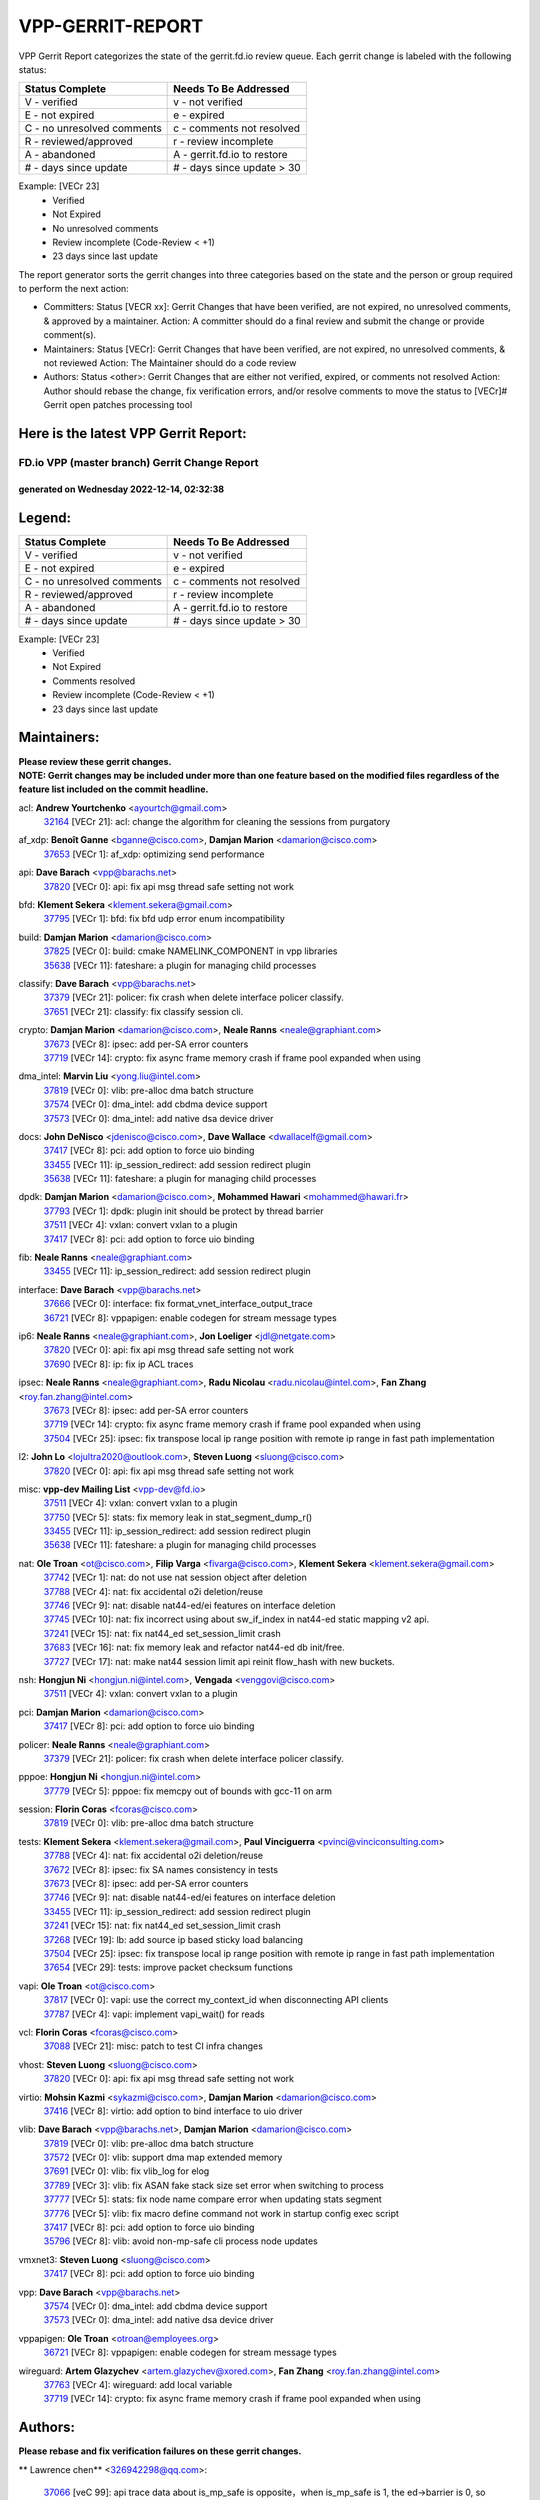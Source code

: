 #################
VPP-GERRIT-REPORT
#################

VPP Gerrit Report categorizes the state of the gerrit.fd.io review queue.  Each gerrit change is labeled with the following status:

========================== ===========================
Status Complete            Needs To Be Addressed
========================== ===========================
V - verified               v - not verified
E - not expired            e - expired
C - no unresolved comments c - comments not resolved
R - reviewed/approved      r - review incomplete
A - abandoned              A - gerrit.fd.io to restore
# - days since update      # - days since update > 30
========================== ===========================

Example: [VECr 23]
    - Verified
    - Not Expired
    - No unresolved comments
    - Review incomplete (Code-Review < +1)
    - 23 days since last update

The report generator sorts the gerrit changes into three categories based on the state and the person or group required to perform the next action:

- Committers:
  Status [VECR xx]: Gerrit Changes that have been verified, are not expired, no unresolved comments, & approved by a maintainer.
  Action: A committer should do a final review and submit the change or provide comment(s).

- Maintainers:
  Status [VECr]: Gerrit Changes that have been verified, are not expired, no unresolved comments, & not reviewed
  Action: The Maintainer should do a code review

- Authors:
  Status <other>: Gerrit Changes that are either not verified, expired, or comments not resolved
  Action: Author should rebase the change, fix verification errors, and/or resolve comments to move the status to [VECr]# Gerrit open patches processing tool

Here is the latest VPP Gerrit Report:
-------------------------------------

==============================================
FD.io VPP (master branch) Gerrit Change Report
==============================================
--------------------------------------------
generated on Wednesday 2022-12-14, 02:32:38
--------------------------------------------


Legend:
-------
========================== ===========================
Status Complete            Needs To Be Addressed
========================== ===========================
V - verified               v - not verified
E - not expired            e - expired
C - no unresolved comments c - comments not resolved
R - reviewed/approved      r - review incomplete
A - abandoned              A - gerrit.fd.io to restore
# - days since update      # - days since update > 30
========================== ===========================

Example: [VECr 23]
    - Verified
    - Not Expired
    - Comments resolved
    - Review incomplete (Code-Review < +1)
    - 23 days since last update


Maintainers:
------------
| **Please review these gerrit changes.**

| **NOTE: Gerrit changes may be included under more than one feature based on the modified files regardless of the feature list included on the commit headline.**

acl: **Andrew Yourtchenko** <ayourtch@gmail.com>
  | `32164 <https:////gerrit.fd.io/r/c/vpp/+/32164>`_ [VECr 21]: acl: change the algorithm for cleaning the sessions from purgatory

af_xdp: **Benoît Ganne** <bganne@cisco.com>, **Damjan Marion** <damarion@cisco.com>
  | `37653 <https:////gerrit.fd.io/r/c/vpp/+/37653>`_ [VECr 1]: af_xdp: optimizing send performance

api: **Dave Barach** <vpp@barachs.net>
  | `37820 <https:////gerrit.fd.io/r/c/vpp/+/37820>`_ [VECr 0]: api: fix api msg thread safe setting not work

bfd: **Klement Sekera** <klement.sekera@gmail.com>
  | `37795 <https:////gerrit.fd.io/r/c/vpp/+/37795>`_ [VECr 1]: bfd: fix bfd udp error enum incompatibility

build: **Damjan Marion** <damarion@cisco.com>
  | `37825 <https:////gerrit.fd.io/r/c/vpp/+/37825>`_ [VECr 0]: build: cmake NAMELINK_COMPONENT in vpp libraries
  | `35638 <https:////gerrit.fd.io/r/c/vpp/+/35638>`_ [VECr 11]: fateshare: a plugin for managing child processes

classify: **Dave Barach** <vpp@barachs.net>
  | `37379 <https:////gerrit.fd.io/r/c/vpp/+/37379>`_ [VECr 21]: policer: fix crash when delete interface policer classify.
  | `37651 <https:////gerrit.fd.io/r/c/vpp/+/37651>`_ [VECr 21]: classify: fix classify session cli.

crypto: **Damjan Marion** <damarion@cisco.com>, **Neale Ranns** <neale@graphiant.com>
  | `37673 <https:////gerrit.fd.io/r/c/vpp/+/37673>`_ [VECr 8]: ipsec: add per-SA error counters
  | `37719 <https:////gerrit.fd.io/r/c/vpp/+/37719>`_ [VECr 14]: crypto: fix async frame memory crash if frame pool expanded when using

dma_intel: **Marvin Liu** <yong.liu@intel.com>
  | `37819 <https:////gerrit.fd.io/r/c/vpp/+/37819>`_ [VECr 0]: vlib: pre-alloc dma batch structure
  | `37574 <https:////gerrit.fd.io/r/c/vpp/+/37574>`_ [VECr 0]: dma_intel: add cbdma device support
  | `37573 <https:////gerrit.fd.io/r/c/vpp/+/37573>`_ [VECr 0]: dma_intel: add native dsa device driver

docs: **John DeNisco** <jdenisco@cisco.com>, **Dave Wallace** <dwallacelf@gmail.com>
  | `37417 <https:////gerrit.fd.io/r/c/vpp/+/37417>`_ [VECr 8]: pci: add option to force uio binding
  | `33455 <https:////gerrit.fd.io/r/c/vpp/+/33455>`_ [VECr 11]: ip_session_redirect: add session redirect plugin
  | `35638 <https:////gerrit.fd.io/r/c/vpp/+/35638>`_ [VECr 11]: fateshare: a plugin for managing child processes

dpdk: **Damjan Marion** <damarion@cisco.com>, **Mohammed Hawari** <mohammed@hawari.fr>
  | `37793 <https:////gerrit.fd.io/r/c/vpp/+/37793>`_ [VECr 1]: dpdk: plugin init should be protect by thread barrier
  | `37511 <https:////gerrit.fd.io/r/c/vpp/+/37511>`_ [VECr 4]: vxlan: convert vxlan to a plugin
  | `37417 <https:////gerrit.fd.io/r/c/vpp/+/37417>`_ [VECr 8]: pci: add option to force uio binding

fib: **Neale Ranns** <neale@graphiant.com>
  | `33455 <https:////gerrit.fd.io/r/c/vpp/+/33455>`_ [VECr 11]: ip_session_redirect: add session redirect plugin

interface: **Dave Barach** <vpp@barachs.net>
  | `37666 <https:////gerrit.fd.io/r/c/vpp/+/37666>`_ [VECr 0]: interface: fix format_vnet_interface_output_trace
  | `36721 <https:////gerrit.fd.io/r/c/vpp/+/36721>`_ [VECr 8]: vppapigen: enable codegen for stream message types

ip6: **Neale Ranns** <neale@graphiant.com>, **Jon Loeliger** <jdl@netgate.com>
  | `37820 <https:////gerrit.fd.io/r/c/vpp/+/37820>`_ [VECr 0]: api: fix api msg thread safe setting not work
  | `37690 <https:////gerrit.fd.io/r/c/vpp/+/37690>`_ [VECr 8]: ip: fix ip ACL traces

ipsec: **Neale Ranns** <neale@graphiant.com>, **Radu Nicolau** <radu.nicolau@intel.com>, **Fan Zhang** <roy.fan.zhang@intel.com>
  | `37673 <https:////gerrit.fd.io/r/c/vpp/+/37673>`_ [VECr 8]: ipsec: add per-SA error counters
  | `37719 <https:////gerrit.fd.io/r/c/vpp/+/37719>`_ [VECr 14]: crypto: fix async frame memory crash if frame pool expanded when using
  | `37504 <https:////gerrit.fd.io/r/c/vpp/+/37504>`_ [VECr 25]: ipsec: fix transpose local ip range position with remote ip range in fast path implementation

l2: **John Lo** <lojultra2020@outlook.com>, **Steven Luong** <sluong@cisco.com>
  | `37820 <https:////gerrit.fd.io/r/c/vpp/+/37820>`_ [VECr 0]: api: fix api msg thread safe setting not work

misc: **vpp-dev Mailing List** <vpp-dev@fd.io>
  | `37511 <https:////gerrit.fd.io/r/c/vpp/+/37511>`_ [VECr 4]: vxlan: convert vxlan to a plugin
  | `37750 <https:////gerrit.fd.io/r/c/vpp/+/37750>`_ [VECr 5]: stats: fix memory leak in stat_segment_dump_r()
  | `33455 <https:////gerrit.fd.io/r/c/vpp/+/33455>`_ [VECr 11]: ip_session_redirect: add session redirect plugin
  | `35638 <https:////gerrit.fd.io/r/c/vpp/+/35638>`_ [VECr 11]: fateshare: a plugin for managing child processes

nat: **Ole Troan** <ot@cisco.com>, **Filip Varga** <fivarga@cisco.com>, **Klement Sekera** <klement.sekera@gmail.com>
  | `37742 <https:////gerrit.fd.io/r/c/vpp/+/37742>`_ [VECr 1]: nat: do not use nat session object after deletion
  | `37788 <https:////gerrit.fd.io/r/c/vpp/+/37788>`_ [VECr 4]: nat: fix accidental o2i deletion/reuse
  | `37746 <https:////gerrit.fd.io/r/c/vpp/+/37746>`_ [VECr 9]: nat: disable nat44-ed/ei features on interface deletion
  | `37745 <https:////gerrit.fd.io/r/c/vpp/+/37745>`_ [VECr 10]: nat: fix incorrect using about sw_if_index in nat44-ed static mapping v2 api.
  | `37241 <https:////gerrit.fd.io/r/c/vpp/+/37241>`_ [VECr 15]: nat: fix nat44_ed set_session_limit crash
  | `37683 <https:////gerrit.fd.io/r/c/vpp/+/37683>`_ [VECr 16]: nat: fix memory leak and refactor nat44-ed db init/free.
  | `37727 <https:////gerrit.fd.io/r/c/vpp/+/37727>`_ [VECr 17]: nat: make nat44 session limit api reinit flow_hash with new buckets.

nsh: **Hongjun Ni** <hongjun.ni@intel.com>, **Vengada** <venggovi@cisco.com>
  | `37511 <https:////gerrit.fd.io/r/c/vpp/+/37511>`_ [VECr 4]: vxlan: convert vxlan to a plugin

pci: **Damjan Marion** <damarion@cisco.com>
  | `37417 <https:////gerrit.fd.io/r/c/vpp/+/37417>`_ [VECr 8]: pci: add option to force uio binding

policer: **Neale Ranns** <neale@graphiant.com>
  | `37379 <https:////gerrit.fd.io/r/c/vpp/+/37379>`_ [VECr 21]: policer: fix crash when delete interface policer classify.

pppoe: **Hongjun Ni** <hongjun.ni@intel.com>
  | `37779 <https:////gerrit.fd.io/r/c/vpp/+/37779>`_ [VECr 5]: pppoe: fix memcpy out of bounds with gcc-11 on arm

session: **Florin Coras** <fcoras@cisco.com>
  | `37819 <https:////gerrit.fd.io/r/c/vpp/+/37819>`_ [VECr 0]: vlib: pre-alloc dma batch structure

tests: **Klement Sekera** <klement.sekera@gmail.com>, **Paul Vinciguerra** <pvinci@vinciconsulting.com>
  | `37788 <https:////gerrit.fd.io/r/c/vpp/+/37788>`_ [VECr 4]: nat: fix accidental o2i deletion/reuse
  | `37672 <https:////gerrit.fd.io/r/c/vpp/+/37672>`_ [VECr 8]: ipsec: fix SA names consistency in tests
  | `37673 <https:////gerrit.fd.io/r/c/vpp/+/37673>`_ [VECr 8]: ipsec: add per-SA error counters
  | `37746 <https:////gerrit.fd.io/r/c/vpp/+/37746>`_ [VECr 9]: nat: disable nat44-ed/ei features on interface deletion
  | `33455 <https:////gerrit.fd.io/r/c/vpp/+/33455>`_ [VECr 11]: ip_session_redirect: add session redirect plugin
  | `37241 <https:////gerrit.fd.io/r/c/vpp/+/37241>`_ [VECr 15]: nat: fix nat44_ed set_session_limit crash
  | `37268 <https:////gerrit.fd.io/r/c/vpp/+/37268>`_ [VECr 19]: lb: add source ip based sticky load balancing
  | `37504 <https:////gerrit.fd.io/r/c/vpp/+/37504>`_ [VECr 25]: ipsec: fix transpose local ip range position with remote ip range in fast path implementation
  | `37654 <https:////gerrit.fd.io/r/c/vpp/+/37654>`_ [VECr 29]: tests: improve packet checksum functions

vapi: **Ole Troan** <ot@cisco.com>
  | `37817 <https:////gerrit.fd.io/r/c/vpp/+/37817>`_ [VECr 0]: vapi: use the correct my_context_id when disconnecting API clients
  | `37787 <https:////gerrit.fd.io/r/c/vpp/+/37787>`_ [VECr 4]: vapi: implement vapi_wait() for reads

vcl: **Florin Coras** <fcoras@cisco.com>
  | `37088 <https:////gerrit.fd.io/r/c/vpp/+/37088>`_ [VECr 21]: misc: patch to test CI infra changes

vhost: **Steven Luong** <sluong@cisco.com>
  | `37820 <https:////gerrit.fd.io/r/c/vpp/+/37820>`_ [VECr 0]: api: fix api msg thread safe setting not work

virtio: **Mohsin Kazmi** <sykazmi@cisco.com>, **Damjan Marion** <damarion@cisco.com>
  | `37416 <https:////gerrit.fd.io/r/c/vpp/+/37416>`_ [VECr 8]: virtio: add option to bind interface to uio driver

vlib: **Dave Barach** <vpp@barachs.net>, **Damjan Marion** <damarion@cisco.com>
  | `37819 <https:////gerrit.fd.io/r/c/vpp/+/37819>`_ [VECr 0]: vlib: pre-alloc dma batch structure
  | `37572 <https:////gerrit.fd.io/r/c/vpp/+/37572>`_ [VECr 0]: vlib: support dma map extended memory
  | `37691 <https:////gerrit.fd.io/r/c/vpp/+/37691>`_ [VECr 0]: vlib: fix vlib_log for elog
  | `37789 <https:////gerrit.fd.io/r/c/vpp/+/37789>`_ [VECr 3]: vlib: fix ASAN fake stack size set error when switching to process
  | `37777 <https:////gerrit.fd.io/r/c/vpp/+/37777>`_ [VECr 5]: stats: fix node name compare error when updating stats segment
  | `37776 <https:////gerrit.fd.io/r/c/vpp/+/37776>`_ [VECr 5]: vlib: fix macro define command not work in startup config exec script
  | `37417 <https:////gerrit.fd.io/r/c/vpp/+/37417>`_ [VECr 8]: pci: add option to force uio binding
  | `35796 <https:////gerrit.fd.io/r/c/vpp/+/35796>`_ [VECr 8]: vlib: avoid non-mp-safe cli process node updates

vmxnet3: **Steven Luong** <sluong@cisco.com>
  | `37417 <https:////gerrit.fd.io/r/c/vpp/+/37417>`_ [VECr 8]: pci: add option to force uio binding

vpp: **Dave Barach** <vpp@barachs.net>
  | `37574 <https:////gerrit.fd.io/r/c/vpp/+/37574>`_ [VECr 0]: dma_intel: add cbdma device support
  | `37573 <https:////gerrit.fd.io/r/c/vpp/+/37573>`_ [VECr 0]: dma_intel: add native dsa device driver

vppapigen: **Ole Troan** <otroan@employees.org>
  | `36721 <https:////gerrit.fd.io/r/c/vpp/+/36721>`_ [VECr 8]: vppapigen: enable codegen for stream message types

wireguard: **Artem Glazychev** <artem.glazychev@xored.com>, **Fan Zhang** <roy.fan.zhang@intel.com>
  | `37763 <https:////gerrit.fd.io/r/c/vpp/+/37763>`_ [VECr 4]: wireguard: add local variable
  | `37719 <https:////gerrit.fd.io/r/c/vpp/+/37719>`_ [VECr 14]: crypto: fix async frame memory crash if frame pool expanded when using

Authors:
--------
**Please rebase and fix verification failures on these gerrit changes.**

** Lawrence chen** <326942298@qq.com>:

  | `37066 <https:////gerrit.fd.io/r/c/vpp/+/37066>`_ [veC 99]: api trace data about is_mp_safe is opposite，when is_mp_safe is 1, the ed->barrier is 0, so enum_strings[0] shoud be "mp-safe".
  | `37068 <https:////gerrit.fd.io/r/c/vpp/+/37068>`_ [veC 102]: api trace data about is_mp_safe is opposite，when is_mp_safe is 1, the ed->barrier is 0, so enum_strings[0] shoud be "mp-safe".

**Alexander Skorichenko** <askorichenko@netgate.com>:

  | `37656 <https:////gerrit.fd.io/r/c/vpp/+/37656>`_ [VEc 1]: arp: fix arp request for ip4-glean node

**Andrew Yourtchenko** <ayourtch@gmail.com>:

  | `31368 <https:////gerrit.fd.io/r/c/vpp/+/31368>`_ [Vec 174]: vlib: Sleep less in unix input if there were active signals recently

**Arthur de Kerhor** <arthurdekerhor@gmail.com>:

  | `37059 <https:////gerrit.fd.io/r/c/vpp/+/37059>`_ [VEc 8]: ipsec: new api for sa ips and ports updates
  | `32695 <https:////gerrit.fd.io/r/c/vpp/+/32695>`_ [VEc 27]: ip: add support for buffer offload metadata in ip midchain

**Atzm Watanabe** <atzmism@gmail.com>:

  | `36935 <https:////gerrit.fd.io/r/c/vpp/+/36935>`_ [VeC 98]: ikev2: accept rekey request for IKE SA

**Benoît Ganne** <bganne@cisco.com>:

  | `37313 <https:////gerrit.fd.io/r/c/vpp/+/37313>`_ [VeC 63]: build: add sanitizer option to configure script

**Bhishma Acharya** <bhishma@rtbrick.com>:

  | `36705 <https:////gerrit.fd.io/r/c/vpp/+/36705>`_ [VeC 138]: ip-neighbor: Fixed delay(1~2s) in neighbor-probe interval

**Dastin Wilski** <dastin.wilski@gmail.com>:

  | `37060 <https:////gerrit.fd.io/r/c/vpp/+/37060>`_ [VeC 101]: ipsec: esp_encrypt prefetch and unroll

**Dave Wallace** <dwallacelf@gmail.com>:

  | `37420 <https:////gerrit.fd.io/r/c/vpp/+/37420>`_ [VEc 26]: tests: remove intermittent failing tests on vpp_debug image

**Dzmitry Sautsa** <dzmitry.sautsa@nokia.com>:

  | `37296 <https:////gerrit.fd.io/r/c/vpp/+/37296>`_ [VeC 60]: dpdk: use adapter MTU in max_frame_size setting

**Filip Varga** <fivarga@cisco.com>:

  | `35444 <https:////gerrit.fd.io/r/c/vpp/+/35444>`_ [veC 48]: nat: nat44-ed cleanup & improvements
  | `35966 <https:////gerrit.fd.io/r/c/vpp/+/35966>`_ [veC 48]: nat: nat44-ed update timeout api
  | `35903 <https:////gerrit.fd.io/r/c/vpp/+/35903>`_ [VeC 48]: nat: nat66 cli bug fix
  | `34929 <https:////gerrit.fd.io/r/c/vpp/+/34929>`_ [veC 48]: nat: det44 map configuration improvements
  | `36724 <https:////gerrit.fd.io/r/c/vpp/+/36724>`_ [VeC 48]: nat: fixing incosistency in use of sw_if_index
  | `36480 <https:////gerrit.fd.io/r/c/vpp/+/36480>`_ [VeC 48]: nat: nat64 fix add_del calls requirements

**Gabriel Oginski** <gabrielx.oginski@intel.com>:

  | `37764 <https:////gerrit.fd.io/r/c/vpp/+/37764>`_ [VEc 1]: wireguard: under-load state determination update

**GaoChX** <chiso.gao@gmail.com>:

  | `37010 <https:////gerrit.fd.io/r/c/vpp/+/37010>`_ [VeC 34]: interface: fix crash if vnet_hw_if_get_rx_queue return zero
  | `37153 <https:////gerrit.fd.io/r/c/vpp/+/37153>`_ [VeC 48]: nat: nat44-ed get out2in workers failed for static mapping without port

**Hedi Bouattour** <hedibouattour2010@gmail.com>:

  | `37248 <https:////gerrit.fd.io/r/c/vpp/+/37248>`_ [VeC 77]: urpf: add show urpf cli
  | `34726 <https:////gerrit.fd.io/r/c/vpp/+/34726>`_ [VeC 130]: interface: add buffer stats api

**Huawei LI** <lihuawei_zzu@163.com>:

  | `37726 <https:////gerrit.fd.io/r/c/vpp/+/37726>`_ [VEc 10]: nat: fix crash when set nat44 session limit with nonexisted vrf.

**Ivan Shvedunov** <ivan4th@gmail.com>:

  | `36592 <https:////gerrit.fd.io/r/c/vpp/+/36592>`_ [VeC 161]: stats: handle interface renames properly
  | `36590 <https:////gerrit.fd.io/r/c/vpp/+/36590>`_ [VeC 161]: nat: fix handling checksum offload in nat44-ed

**Jing Peng** <jing@meter.com>:

  | `36578 <https:////gerrit.fd.io/r/c/vpp/+/36578>`_ [VeC 48]: nat: fix nat44-ed outside address selection
  | `36597 <https:////gerrit.fd.io/r/c/vpp/+/36597>`_ [VeC 48]: nat: fix nat44-ed API
  | `37058 <https:////gerrit.fd.io/r/c/vpp/+/37058>`_ [VeC 104]: vppapigen: fix json build error

**Kai Luo** <kailuo.nk@gmail.com>:

  | `37269 <https:////gerrit.fd.io/r/c/vpp/+/37269>`_ [VeC 66]: memif: fix uninitialized variable warning

**Mercury Noah** <mercury124185@gmail.com>:

  | `36492 <https:////gerrit.fd.io/r/c/vpp/+/36492>`_ [VeC 172]: ip6-nd: fix ip6-nd proxy issue

**Miguel Borges de Freitas** <miguel-r-freitas@alticelabs.com>:

  | `37532 <https:////gerrit.fd.io/r/c/vpp/+/37532>`_ [VEc 7]: cnat: fix cnat_translation_cli_add_del call for del with INVALID_INDEX

**Miklos Tirpak** <miklos.tirpak@gmail.com>:

  | `36021 <https:////gerrit.fd.io/r/c/vpp/+/36021>`_ [VeC 48]: nat: fix tcp session reopen in nat44-ed

**Mohammed HAWARI** <momohawari@gmail.com>:

  | `33726 <https:////gerrit.fd.io/r/c/vpp/+/33726>`_ [VeC 62]: vlib: introduce an inter worker interrupts efds

**Nathan Skrzypczak** <nathan.skrzypczak@gmail.com>:

  | `34713 <https:////gerrit.fd.io/r/c/vpp/+/34713>`_ [VeC 68]: vppinfra: improve & test abstract socket
  | `31449 <https:////gerrit.fd.io/r/c/vpp/+/31449>`_ [veC 74]: cnat: dont compute offloaded cksums
  | `32820 <https:////gerrit.fd.io/r/c/vpp/+/32820>`_ [VeC 74]: cnat: better cnat snat-policy cli
  | `33264 <https:////gerrit.fd.io/r/c/vpp/+/33264>`_ [VeC 74]: pbl: Port based balancer
  | `32821 <https:////gerrit.fd.io/r/c/vpp/+/32821>`_ [VeC 74]: cnat: add ip/client bihash
  | `29748 <https:////gerrit.fd.io/r/c/vpp/+/29748>`_ [VeC 74]: cnat: remove rwlock on ts
  | `34108 <https:////gerrit.fd.io/r/c/vpp/+/34108>`_ [VeC 74]: cnat: flag to disable rsession
  | `35805 <https:////gerrit.fd.io/r/c/vpp/+/35805>`_ [VeC 74]: dpdk: add intf tag to dev{} subinput
  | `32271 <https:////gerrit.fd.io/r/c/vpp/+/32271>`_ [VeC 74]: memif: add support for ns abstract sockets
  | `34734 <https:////gerrit.fd.io/r/c/vpp/+/34734>`_ [VeC 148]: memif: autogenerate socket_ids

**Neale Ranns** <neale@graphiant.com>:

  | `36821 <https:////gerrit.fd.io/r/c/vpp/+/36821>`_ [VeC 124]: vlib: "sh errors" shows error severity counters

**Ole Troan** <otroan@employees.org>:

  | `37766 <https:////gerrit.fd.io/r/c/vpp/+/37766>`_ [vEC 5]: papi: vla list of fixed strings

**Piotr Bronowski** <piotrx.bronowski@intel.com>:

  | `37678 <https:////gerrit.fd.io/r/c/vpp/+/37678>`_ [VEc 25]: fib: partial fix to a deadlock during CSIT tests execution

**RADHA KRISHNA SARAGADAM** <krishna_srk2003@yahoo.com>:

  | `36711 <https:////gerrit.fd.io/r/c/vpp/+/36711>`_ [Vec 140]: ebuild: upgrade vagrant ubuntu version to 20.04

**Sergey Matov** <sergey.matov@travelping.com>:

  | `31319 <https:////gerrit.fd.io/r/c/vpp/+/31319>`_ [VeC 48]: nat: DET: Allow unknown protocol translation

**Stanislav Zaikin** <zstaseg@gmail.com>:

  | `36110 <https:////gerrit.fd.io/r/c/vpp/+/36110>`_ [Vec 99]: virtio: allocate frame per interface

**Takanori Hirano** <me@hrntknr.net>:

  | `36781 <https:////gerrit.fd.io/r/c/vpp/+/36781>`_ [VeC 112]: ip6-nd: add fixed flag

**Takeru Hayasaka** <hayatake396@gmail.com>:

  | `37628 <https:////gerrit.fd.io/r/c/vpp/+/37628>`_ [VEc 0]: srv6-mobile: Implement SRv6 mobile API funcs

**Ted Chen** <znscnchen@gmail.com>:

  | `37162 <https:////gerrit.fd.io/r/c/vpp/+/37162>`_ [VeC 48]: nat: fix the wrong unformat type
  | `36790 <https:////gerrit.fd.io/r/c/vpp/+/36790>`_ [VeC 75]: map: lpm 128 lookup error.
  | `37143 <https:////gerrit.fd.io/r/c/vpp/+/37143>`_ [VeC 87]: classify: remove unnecessary reallocation

**Tianyu Li** <tianyu.li@arm.com>:

  | `37530 <https:////gerrit.fd.io/r/c/vpp/+/37530>`_ [vec 46]: dpdk: fix interface name w/ the same PCI bus/slot/function
  | `36488 <https:////gerrit.fd.io/r/c/vpp/+/36488>`_ [VeC 169]: tests: fix wireguard test failure under heavy load

**Vladimir Bernolak** <vladimir.bernolak@pantheon.tech>:

  | `36723 <https:////gerrit.fd.io/r/c/vpp/+/36723>`_ [VeC 48]: nat: det44 map configuration improvements + tests

**Vladislav Grishenko** <themiron@mail.ru>:

  | `37263 <https:////gerrit.fd.io/r/c/vpp/+/37263>`_ [VeC 48]: nat: add nat44-ed session filtering by fib table
  | `37264 <https:////gerrit.fd.io/r/c/vpp/+/37264>`_ [VeC 48]: nat: fix nat44-ed outside address distribution
  | `37270 <https:////gerrit.fd.io/r/c/vpp/+/37270>`_ [VeC 76]: vppinfra: fix pool free bitmap allocation
  | `35721 <https:////gerrit.fd.io/r/c/vpp/+/35721>`_ [VeC 82]: vlib: stop worker threads on main loop exit
  | `35726 <https:////gerrit.fd.io/r/c/vpp/+/35726>`_ [VeC 82]: papi: fix socket api max message id calculation

**Vratko Polak** <vrpolak@cisco.com>:

  | `37083 <https:////gerrit.fd.io/r/c/vpp/+/37083>`_ [Vec 90]: avf: tolerate socket events in avf_process_request
  | `27972 <https:////gerrit.fd.io/r/c/vpp/+/27972>`_ [VeC 167]: sr: Fix deletion if target SR list is not found
  | `22575 <https:////gerrit.fd.io/r/c/vpp/+/22575>`_ [Vec 167]: api: fix vl_socket_write_ready

**Wayne Morrison** <wmorrison@netgate.com>:

  | `37827 <https:////gerrit.fd.io/r/c/vpp/+/37827>`_ [vEC 0]: vnet: setting rx-mode to adaptive doesn't always have correct effect

**Xiaoming Jiang** <jiangxiaoming@outlook.com>:

  | `37681 <https:////gerrit.fd.io/r/c/vpp/+/37681>`_ [VEc 17]: udp: hand off packet to right session thread
  | `36704 <https:////gerrit.fd.io/r/c/vpp/+/36704>`_ [VeC 48]: nat: auto forward inbound packet for local server session app with snat
  | `37492 <https:////gerrit.fd.io/r/c/vpp/+/37492>`_ [VeC 53]: api: fix memory error with pending_rpc_requests in multi-thread environment
  | `37427 <https:////gerrit.fd.io/r/c/vpp/+/37427>`_ [veC 58]: crypto: fix crypto dequeue handlers should be setted by VNET_CRYPTO_ASYNC_OP_XX
  | `37376 <https:////gerrit.fd.io/r/c/vpp/+/37376>`_ [VeC 65]: vlib: unix cli - fix input's buffer may be freed when using
  | `37375 <https:////gerrit.fd.io/r/c/vpp/+/37375>`_ [VeC 66]: ipsec: fix ipsec linked key not freed when sa deleted
  | `36808 <https:////gerrit.fd.io/r/c/vpp/+/36808>`_ [Vec 106]: arp: add support for Microsoft NLB unicast
  | `36880 <https:////gerrit.fd.io/r/c/vpp/+/36880>`_ [VeC 123]: ip: only set rx_sw_if_index when connection found to avoid following crash like tcp punt
  | `36812 <https:////gerrit.fd.io/r/c/vpp/+/36812>`_ [VeC 124]: cjson: json realloced output truncated if actual lenght more then 256

**Xie Long** <barryxie@tencent.com>:

  | `30268 <https:////gerrit.fd.io/r/c/vpp/+/30268>`_ [veC 103]: ip: fixup crash when reassemble a lots of fragments.

**Yahui Chen** <goodluckwillcomesoon@gmail.com>:

  | `37274 <https:////gerrit.fd.io/r/c/vpp/+/37274>`_ [Vec 53]: af_xdp: fix xdp socket create fail

**Yong Liu** <yong.liu@intel.com>:

  | `37821 <https:////gerrit.fd.io/r/c/vpp/+/37821>`_ [VEc 0]: session: map new segment when dma enabled
  | `37823 <https:////gerrit.fd.io/r/c/vpp/+/37823>`_ [vEC 0]: memif: support dma option

**ai hua** <51931196@qq.com>:

  | `37498 <https:////gerrit.fd.io/r/c/vpp/+/37498>`_ [VeC 50]: vppinfra:fix pcap write large file(> 0x80000000) error.

**f00182600** <fangtong2007@163.com>:

  | `36453 <https:////gerrit.fd.io/r/c/vpp/+/36453>`_ [veC 162]: interface: fix the issue of show hardware-interface with invalid if-idx can caused vpp crash.

**jinhui li** <lijh_7@chinatelecom.cn>:

  | `36901 <https:////gerrit.fd.io/r/c/vpp/+/36901>`_ [VeC 89]: interface: fix 4 or more interfaces equality comparison bug with xor operation using (a^a)^(b^b)

**jinshaohui** <jinsh11@chinatelecom.cn>:

  | `30929 <https:////gerrit.fd.io/r/c/vpp/+/30929>`_ [VEc 28]: vppinfra: fix memory issue in mhash
  | `37297 <https:////gerrit.fd.io/r/c/vpp/+/37297>`_ [Vec 31]: ping: fix ping ipv6 address set packet size greater than  mtu,packet drop

**mahdi varasteh** <mahdy.varasteh@gmail.com>:

  | `36726 <https:////gerrit.fd.io/r/c/vpp/+/36726>`_ [vEC 16]: nat: add local addresses correctly in nat lb static mapping
  | `37566 <https:////gerrit.fd.io/r/c/vpp/+/37566>`_ [veC 36]: policer: add policer classify to output path
  | `34812 <https:////gerrit.fd.io/r/c/vpp/+/34812>`_ [Vec 48]: interface: more cleaning after set flags is failed in vnet_create_sw_interface

**steven luong** <sluong@cisco.com>:

  | `37105 <https:////gerrit.fd.io/r/c/vpp/+/37105>`_ [VeC 62]: vppinfra: add time error counters to stats segment
  | `30866 <https:////gerrit.fd.io/r/c/vpp/+/30866>`_ [Vec 127]: bonding: Add failover-mac active support

**xujunjie-cover** <xujunjielxx@163.com>:

  | `36494 <https:////gerrit.fd.io/r/c/vpp/+/36494>`_ [VeC 169]: lb: fix make l4 lb function work

Abandoned:
----------
**The following gerrit changes have not been updated in over 180 days and have been abandoned.**

**f00182600** <fangtong2007@163.com>:

  | `35963 <https:////gerrit.fd.io/r/c/vpp/+/35963>`_ [A 180]: dns: fix the isssue of memory leak.
  | `35862 <https:////gerrit.fd.io/r/c/vpp/+/35862>`_ [A 180]: nat: Delete the operation of repeatedly releasing Nat44 ei port resources

Legend:
-------
========================== ===========================
Status Complete            Needs To Be Addressed
========================== ===========================
V - verified               v - not verified
E - not expired            e - expired
C - no unresolved comments c - comments not resolved
R - reviewed/approved      r - review incomplete
A - abandoned              A - gerrit.fd.io to restore
# - days since update      # - days since update > 30
========================== ===========================

Example: [VECr 23]
    - Verified
    - Not Expired
    - Comments resolved
    - Review incomplete (Code-Review < +1)
    - 23 days since last update


Statistics:
-----------
================ ===
Patches assigned
================ ===
authors          91
maintainers      44
committers       0
abandoned        2
================ ===

